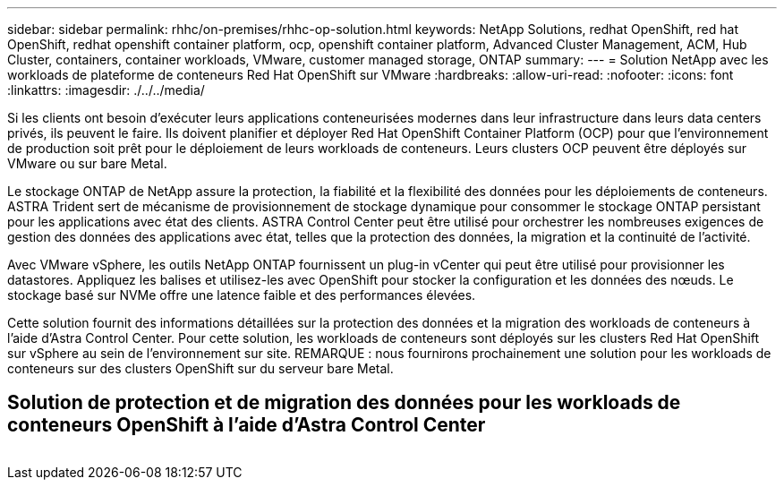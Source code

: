 ---
sidebar: sidebar 
permalink: rhhc/on-premises/rhhc-op-solution.html 
keywords: NetApp Solutions, redhat OpenShift, red hat OpenShift, redhat openshift container platform, ocp, openshift container platform, Advanced Cluster Management, ACM, Hub Cluster, containers, container workloads, VMware, customer managed storage, ONTAP 
summary:  
---
= Solution NetApp avec les workloads de plateforme de conteneurs Red Hat OpenShift sur VMware
:hardbreaks:
:allow-uri-read: 
:nofooter: 
:icons: font
:linkattrs: 
:imagesdir: ./../../media/


[role="lead"]
Si les clients ont besoin d'exécuter leurs applications conteneurisées modernes dans leur infrastructure dans leurs data centers privés, ils peuvent le faire. Ils doivent planifier et déployer Red Hat OpenShift Container Platform (OCP) pour que l'environnement de production soit prêt pour le déploiement de leurs workloads de conteneurs. Leurs clusters OCP peuvent être déployés sur VMware ou sur bare Metal.

Le stockage ONTAP de NetApp assure la protection, la fiabilité et la flexibilité des données pour les déploiements de conteneurs. ASTRA Trident sert de mécanisme de provisionnement de stockage dynamique pour consommer le stockage ONTAP persistant pour les applications avec état des clients. ASTRA Control Center peut être utilisé pour orchestrer les nombreuses exigences de gestion des données des applications avec état, telles que la protection des données, la migration et la continuité de l'activité.

Avec VMware vSphere, les outils NetApp ONTAP fournissent un plug-in vCenter qui peut être utilisé pour provisionner les datastores. Appliquez les balises et utilisez-les avec OpenShift pour stocker la configuration et les données des nœuds. Le stockage basé sur NVMe offre une latence faible et des performances élevées.

Cette solution fournit des informations détaillées sur la protection des données et la migration des workloads de conteneurs à l'aide d'Astra Control Center. Pour cette solution, les workloads de conteneurs sont déployés sur les clusters Red Hat OpenShift sur vSphere au sein de l'environnement sur site. REMARQUE : nous fournirons prochainement une solution pour les workloads de conteneurs sur des clusters OpenShift sur du serveur bare Metal.



== Solution de protection et de migration des données pour les workloads de conteneurs OpenShift à l'aide d'Astra Control Center

image:rhhc-on-premises.png[""]
